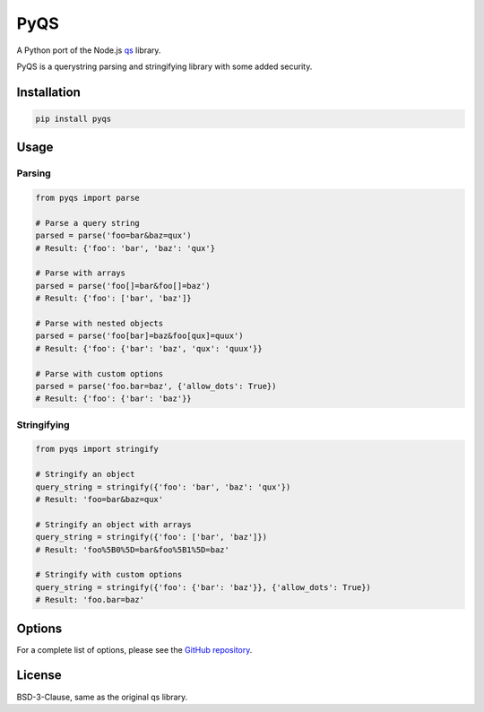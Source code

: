 PyQS
====

A Python port of the Node.js `qs <https://github.com/ljharb/qs>`_ library.

PyQS is a querystring parsing and stringifying library with some added security.

Installation
-----------

.. code-block:: bash

    pip install pyqs

Usage
-----

Parsing
~~~~~~~

.. code-block:: python

    from pyqs import parse

    # Parse a query string
    parsed = parse('foo=bar&baz=qux')
    # Result: {'foo': 'bar', 'baz': 'qux'}

    # Parse with arrays
    parsed = parse('foo[]=bar&foo[]=baz')
    # Result: {'foo': ['bar', 'baz']}

    # Parse with nested objects
    parsed = parse('foo[bar]=baz&foo[qux]=quux')
    # Result: {'foo': {'bar': 'baz', 'qux': 'quux'}}

    # Parse with custom options
    parsed = parse('foo.bar=baz', {'allow_dots': True})
    # Result: {'foo': {'bar': 'baz'}}

Stringifying
~~~~~~~~~~~

.. code-block:: python

    from pyqs import stringify

    # Stringify an object
    query_string = stringify({'foo': 'bar', 'baz': 'qux'})
    # Result: 'foo=bar&baz=qux'

    # Stringify an object with arrays
    query_string = stringify({'foo': ['bar', 'baz']})
    # Result: 'foo%5B0%5D=bar&foo%5B1%5D=baz'

    # Stringify with custom options
    query_string = stringify({'foo': {'bar': 'baz'}}, {'allow_dots': True})
    # Result: 'foo.bar=baz'

Options
-------

For a complete list of options, please see the `GitHub repository <https://github.com/yourusername/pyqs#readme>`_.

License
-------

BSD-3-Clause, same as the original qs library. 